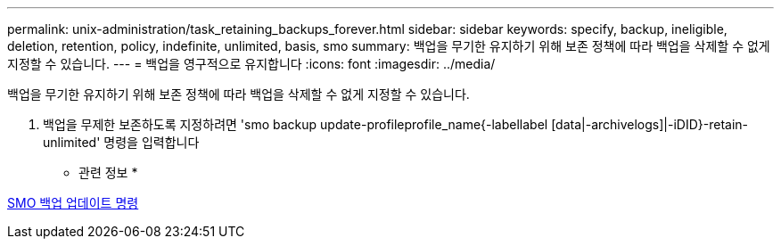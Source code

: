 ---
permalink: unix-administration/task_retaining_backups_forever.html 
sidebar: sidebar 
keywords: specify, backup, ineligible, deletion, retention, policy, indefinite, unlimited, basis, smo 
summary: 백업을 무기한 유지하기 위해 보존 정책에 따라 백업을 삭제할 수 없게 지정할 수 있습니다. 
---
= 백업을 영구적으로 유지합니다
:icons: font
:imagesdir: ../media/


[role="lead"]
백업을 무기한 유지하기 위해 보존 정책에 따라 백업을 삭제할 수 없게 지정할 수 있습니다.

. 백업을 무제한 보존하도록 지정하려면 'smo backup update-profileprofile_name{-labellabel [data|-archivelogs]|-iDID}-retain-unlimited' 명령을 입력합니다


* 관련 정보 *

xref:reference_the_smosmsapbackup_update_command.adoc[SMO 백업 업데이트 명령]
